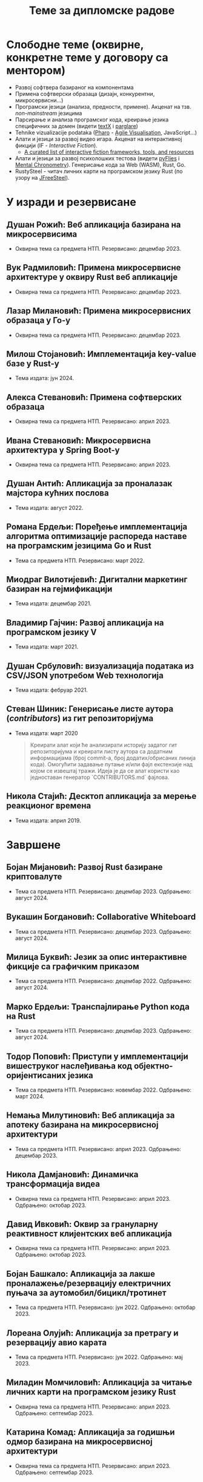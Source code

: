 #+TITLE: Теме за дипломске радове
#+weight: 100

* Слободне теме (оквирне, конкретне теме у договору са ментором)
- Развој софтвера базираног на компонентама
- Примена софтверски образаца (дизајн, конкурентни, микросервисни...)
- Програмски језици (анализа, предности, примене). Акценат на тзв.
  /non-mainstream/ језицима
- Парсирање и анализа програмског кода, креирање језика специфичних за домен
  (видети [[http://textx.github.io/textX/stable/][textX]] i [[http://www.igordejanovic.net/parglare/stable/][parglare]])
- Tehnike vizualizacije podataka ([[https://pharo.org/][Pharo]] - [[http://agilevisualization.com/][Agile Visualisation]], JavaScript...)
- Алати и језици за развој видео игара. Акценат на интерактивној фикцији (IF -
  /Interactive Fiction/).
  - [[https://github.com/tajmone/awesome-interactive-fiction][A curated list of interactive fiction frameworks, tools, and resources]]
- Алати и језици за развој психолошких тестова (видети [[https://www.youtube.com/watch?v=tSFdYYnQmjA][pyFlies]] i [[https://en.wikipedia.org/wiki/Mental_chronometry][Mental
  Chronometry]]). Генерисање кода за Web (WASM), Rust, Go.
- RustySteel - читач личних карти на програмском језику Rust (по узору на
  [[http://jfreesteel.devbase.net/][JFreeSteel]]).

* У изради и резервисане
** Душан Рожић: Веб апликација базирана на микросервисима
- Оквирна тема са предмета НТП. Резервисано: децембар 2023.
** Вук Радмиловић: Примена микросервисне архитектуре у оквиру Rust веб апликације
- Оквирна тема са предмета НТП. Резервисано: децембар 2023.
** Лазар Милановић: Примена микросервисних образаца у Го-у
- Оквирна тема са предмета НТП. Резервисано: децембар 2023.
** Милош Стојановић: Имплементација key-value базе у Rust-у
- Тема издата: јун 2024.
** Алекса Стевановић: Примена софтверских образаца
- Оквирна тема са предмета НТП. Резервисано: април 2023.
** Ивана Стевановић: Микросервисна архитектура у Spring Boot-у
- Оквирна тема са предмета НТП. Резервисано: април 2023.
** Душан Антић: Апликација за проналазак мајстора кућних послова
- Тема издата: август 2022.
** Романа Ердељи: Поређење имплементација алгоритма оптимизације распореда наставе на програмским језицима Go и Rust
- Тема са предмета НТП. Резервисано: март 2022.
** Миодраг Вилотијевић: Дигитални маркетинг базиран на гејмификацији
- Тема издата: децембар 2021.
** Владимир Гајчин: Развој апликација на програмском језику V
- Тема издата: март 2021.

** Душан Србуловић: визуализација података из CSV/JSON употребом Web технологија
- Тема издата: фебруар 2021.

** Стеван Шиник: Генерисање листе аутора (/contributors/) из гит репозиторијума
- Тема издата: март 2020

  #+begin_quote
  Креирати алат који ће анализирати историју задатог гит репозиторијума и
  креирати листу аутора са додатним информацијама (број commit-a, број
  додатих/обрисаних линија кода). Омогућити задавање путање и/или фајл
  екстензије над којом се извештај тражи. Идеја је да се алат користи као
  једноставан генератор `CONTRIBUTORS.md` фајлова.
  #+end_quote

** Никола Стајић: Десктоп апликација за мерење реакционог времена
- Тема издата: април 2019.

* Завршене
** Бојан Мијановић: Развој Rust базиране криптовалуте
- Тема са предмета НТП. Резервисано: децембар 2023. Одбрањено: август 2024.
** Вукашин Богдановић: Collaborative Whiteboard
- Тема са предмета НТП. Резервисано: децембар 2023. Одбрањено: август 2024.
** Милица Буквић: Језик за опис интерактивне фикције са графичким приказом
- Тема са предмета НТП. Резервисано: децембар 2022. Одбрањено: август 2024.
** Марко Ердељи: Транспајлирање Python кода на Rust
- Тема са предмета НТП. Резервисано: децембар 2023. Одбрањено: август 2024.
** Тодор Поповић: Приступи у имплементацији вишеструког наслеђивања код објектно-оријентисаних језика
- Тема са предмета НТП. Резервисано: новембар 2022. Одбрањено: март 2024.
** Немања Милутиновић: Веб апликација за апотеку базирана на микросервисној архитектури
- Тема са предмета НТП. Резервисано: април 2023. Одбрањено: децембар 2023.
** Никола Дамјановић: Динамичка трансформација видеа
- Оквирна тема са предмета НТП. Резервисано: април 2023. Одбрањено: октобар 2023.
** Давид Ивковић: Оквир за грануларну реактивност клијентских веб апликација
- Оквирна тема са предмета НТП. Резервисано: април 2023. Одбрањено: октобар 2023.
** Бојан Башкало: Апликација за лакше проналажење/резервацију електричних пуњача за аутомобил/бицикл/тротинет
- Тема са предмета НТП. Резервисано: јун 2022. Одбрањено: октобар 2023.
** Лореана Олујић: Апликација за претрагу и резервацију авио карата
- Тема са предмета НТП. Резервисано: јун 2022. Одбрањено: мај 2023.
** Миладин Момчиловић: Апликација за читање личних карти на програмском језику Rust
- Оквирна тема са предмета НТП. Резервисано: април 2023. Одбрањено: септембар 2023.
** Катарина Комад: Апликација за годишњи одмор базирана на микросервисној архитектури
- Оквирна тема са предмета НТП. Резервисано: април 2023. Одбрањено: септембар 2023.
** Алекса Симић: Jeзик и алат за креирање игара интерактивне фикције са графичким корисничким интерфејсом и генерисањем слика на основу текста
- Оквирна тема са предмета НТП. Резервисано: април 2023. Одбрањено: септембар 2023.
** Лазар Павловић: Генератор кода на основу UML дијаграма класа
- Оквирна тема са предмета НТП. Резервисано: април 2023. Одбрањено: септембар 2023.
** Нађа Гвозденац: Веб апликација за библиотеку базирана на микросервисној архитектури
- Тема са предмета НТП. Резервисано: јун 2022. Одбрањено: март 2023.
** Зоран Јанков: апликација за контролу и праћење верзија изворног кода
- Тема издата: јун 2022, одбрањено: октобар 2022.
** Никола Петровић: апликација за дискусију, оцењивање и писање рецензија о музицарима, песмама и албумима
- Тема издата: јун 2022, одбрањено: октобар 2022.
** Јелена Стојановић: Апликација за избор биљака базирана на микросервисној архитектури
- Тема издата: јун 2022, одбрањено: октобар 2022.
** Анастасија Ђурић: Генератор Go програмског кода за Silvera језик
- Тема издата: јун 2022, одбрањено: октобар 2022.
** Вељко Тошић: Апликација за подршку превоза људи дељењем возила
- Тема издата: август 2022, одбрањено: септембар 2022.
** Марко Бјелица: Апликација за наручивање хране и пића заснована на микросервисној архитектури
- Тема издата: август 2022, одбрањено: септембар 2022.
** Милош Поповић: Развој микросервисне апликације са фокусом на оркестрацију компоненти и скалирање
- Тема издата: јул 2022, одбрањено: септембар 2022.
** Владимир Јовин: Генератор Python програмског кода за Silvera језик
- Тема издата: јул 2022, одбрањено: септембар 2022.
** Милован Миловановић: Платформа за гледање и дељење видео садржаја
- Тема издата: јул 2022, одбрањено: септембар 2022.
** Даниел Божанић: микросервисна апликација за кориснике рачунарских игара
- Тема издата: јун 2022, одбрањено: септембар 2022.
** Младен Васић: микросервисна апликација за куповину и продају аутомобила
- Тема издата: јун 2022, одбрањено: септембар 2022.
** Исидора Станић: Апликација за избор подних и зидних облога
- Тема издата: јун 2022, одбрањено: септембар 2022.
** Марија Кастратовић: GoBooking - портал за туристичку агенцију базиран на микросервисној архитектури
- Тема издата: новембар 2021, одбрањено: септембар 2022.
** Димитрије Каранфиловић: Апликација за претрагу, оцењивање и наручивање пића
- Тема издата: јун 2022, одбрањено: септембар 2022.
** Алберт Макан: Генератор C# програмског кода за Silvera језик
- Тема издата: јул 2022, одбрањено: септембар 2022.
** Алекса Домић: Конвертор модела за /Hardware-In-The-Loop/ симулације
- Тема издата: 2017, одбрањено: мај 2022.
** Давид Дрвар: развој микросервиса на програмском језику Go
- Тема издата: март 2021, одбрањено: децембар 2021.
** Матија Петровић: ClinicHub – портал за клинике базиран на микросервисној архитектури
- Тема издата: септембар 2021, одбрањено: октобар 2021.
- https://github.com/matijapetrovic/clinichub

** Алекса Гољовић: Портал за биоскоп базиран на микросервисној архитектури
- Тема издата: септембар 2021, одбрањено: октобар 2021.
- https://github.com/aleksag12/go-cinema

** Бојан Попржен: Имплементација обрасца проточне обраде на програмском језику Go
- Тема издата: септембар 2021, одбрањено: октобар 2021.
- https://github.com/ele7ija/go-pipelines

** Владимир Родушек: Графички кориснички интерфејс за дизајнирање и развој интерактивне фикције
- Тема издата: јун 2021, одбрањено: октобар 2021.
- https://github.com/rodusek-v/gui-tad
- Видети: [[https://github.com/tajmone/awesome-interactive-fiction][A curated list of interactive fiction frameworks, tools, and resources]]

** Петар Церовић: Електронска сервисна књига возила
- Тема издата: март 2021, одбрањено: октобар 2021.

** Милена Лакетић: Дизајн и имплементација софтвера за анализу Smalltalk програмског кода
- Тема издата: март 2021, одбрањено: септембар 2021.
- https://github.com/specnazm/smalltalk-parser

** Јелена Цупаћ: Развој микросервиса на програмском језику Rust
- Тема издата: април 2021, одбрањено: септембар 2021.
- https://github.com/jelenac11/Rust-Microservices

** Дамјан Манојловић: Симулација преживљавања популације јединки
- Тема издата: август 2021, одбрањено: септембар 2021.
- https://github.com/Damjan032/SurvivalSimulation

** Харис Гегић: визуализација алгоритама и структура података
- Тема издата: фебруар 2021, одбрањено: септембар 2021.
- https://github.com/gegic/alharismi

** Кристина Ђерег: Креирање матрице растојања за решавање проблема трговачког путника
- Тема издата: новембар 2020, одбрањено: јун 2021.
- https://github.com/kristinadj/TSP-Matrix

** Вук Владисављевић: Развој мобилних апликација употребом Flutter оквира и Dart програмског језика
- Тема издата: март 2021, одбрањено: јун 2021.
- https://github.com/VukVladisavljevic/crypto_tracker/

** Немања Жунић: Апликација за праћење времена проведеног у употреби мобилног телефона
- Тема издата: октобар 2018; одбрањено: децембар 2020.
- https://github.com/C0mpy/phone-usage-server
- https://github.com/C0mpy/phone-usage-app

** Ана Пјевић: Оптимизација проблема транспорта пакета на програмском језику Go
- Тема издата: новембар 2020; одбрањено: децембар 2020.
- https://github.com/ancicii/NTP

** Ана Мијаиловић: Серијска и паралелна имплементација алата за манипулацију фајловима и фолдерима
- Тема издата: јул 2020, одбрањено: октобар 2020.

** Михајло Јовковић: Језик и алат за креирање IF (Interactive Fiction) игара
- Тема издата: јун 2020, одбрањено: октобар 2020.
- https://github.com/Misk23/IFCreationTool
- Видети: [[https://github.com/tajmone/awesome-interactive-fiction][A curated list of interactive fiction frameworks, tools, and resources]]

** Никола Шарић: Друштвена мрежа за музичаре
- Тема издата: септембар 2020, одбрањено: октобар 2020.
- https://github.com/NikolaSaric/ntp

** Милица Војновић: Апликација за оптимизацију превоза лекова и медицинске опреме између Covid центара
- Тема издата: октобар 2020, одбрањено: октобар 2020.

** Душан Стевић: Анализа серијске и паралелне имплементације алгоритама базираних на Монте Карло методи
- започето: септембар 2020, Одбрањено: октобар 2020.
- https://github.com/DusanStevic/NTP

** Вукашин Јанковић: Веб апликација за мерење реакционог времена
- Тема издата: април 2019, одбрањено: септембар 2020.
- https://github.com/vulevule/ReactionMate
- Видети:
  + https://en.wikipedia.org/wiki/Mental_chronometry
  + https://www.humanbenchmark.com/tests/reactiontime

** Димитрије Михајловиски: Генаратор упитника на бази LaTeX-а
- Тема издата: октобар 2019, одбрањено: јул 2020.
- https://github.com/dimmih/questionnaire

#+begin_quote
 Креирати базу питања и wеб апликацију за претрагу и ажурирање базе. На
 основу задатих критеријума (број питања, тежина и сл.) генерисати упитник у
 pdf формату (употребом LateX-a).
#+end_quote

** Дејан Шоргић: Миграција pyFlies језика на textX 2 и PsychoPy 3
- Тема издата: јул 2019, одбрањено: октобар 2019.
- Видети:
  + https://github.com/igordejanovic/pyFlies
  + https://www.psychopy.org/

** Симона Прокић: Веб апликација за мерење реакционог времена
- Тема издата: април 2019, одбрањено: септембар 2019.
- Vue.js, Express, MongoDB
- Видети:
  + https://en.wikipedia.org/wiki/Mental_chronometry
  + https://www.humanbenchmark.com/tests/reactiontime
